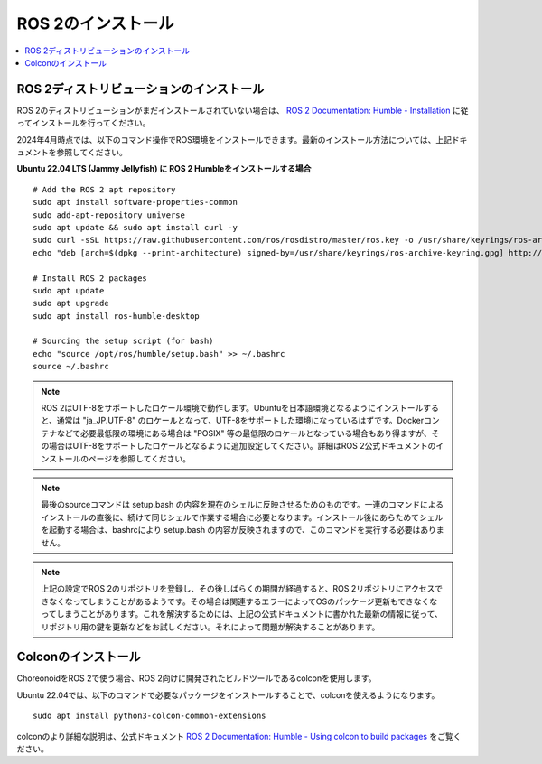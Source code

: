 ROS 2のインストール
=================

.. contents::
   :local:

.. highlight:: sh

ROS 2ディストリビューションのインストール
---------------------------------------

ROS 2のディストリビューションがまだインストールされていない場合は、 `ROS 2 Documentation: Humble - Installation <https://docs.ros.org/en/humble/Installation.html>`_ に従ってインストールを行ってください。

2024年4月時点では、以下のコマンド操作でROS環境をインストールできます。最新のインストール方法については、上記ドキュメントを参照してください。

.. http://wiki.ros.org/noetic/Installation/Ubuntu

**Ubuntu 22.04 LTS (Jammy Jellyfish) に ROS 2 Humbleをインストールする場合** ::

  # Add the ROS 2 apt repository
  sudo apt install software-properties-common
  sudo add-apt-repository universe
  sudo apt update && sudo apt install curl -y
  sudo curl -sSL https://raw.githubusercontent.com/ros/rosdistro/master/ros.key -o /usr/share/keyrings/ros-archive-keyring.gpg
  echo "deb [arch=$(dpkg --print-architecture) signed-by=/usr/share/keyrings/ros-archive-keyring.gpg] http://packages.ros.org/ros2/ubuntu $(. /etc/os-release && echo $UBUNTU_CODENAME) main" | sudo tee /etc/apt/sources.list.d/ros2.list > /dev/null
  
  # Install ROS 2 packages
  sudo apt update
  sudo apt upgrade
  sudo apt install ros-humble-desktop

  # Sourcing the setup script (for bash)
  echo "source /opt/ros/humble/setup.bash" >> ~/.bashrc
  source ~/.bashrc

.. note:: ROS 2はUTF-8をサポートしたロケール環境で動作します。Ubuntuを日本語環境となるようにインストールすると、通常は "ja_JP.UTF-8" のロケールとなって、UTF-8をサポートした環境になっているはずです。Dockerコンテナなどで必要最低限の環境にある場合は "POSIX" 等の最低限のロケールとなっている場合もあり得ますが、その場合はUTF-8をサポートしたロケールとなるように追加設定してください。詳細はROS 2公式ドキュメントのインストールのページを参照してください。

.. note:: 最後のsourceコマンドは setup.bash の内容を現在のシェルに反映させるためのものです。一連のコマンドによるインストールの直後に、続けて同じシェルで作業する場合に必要となります。インストール後にあらためてシェルを起動する場合は、bashrcにより setup.bash の内容が反映されますので、このコマンドを実行する必要はありません。

.. note:: 上記の設定でROS 2のリポジトリを登録し、その後しばらくの期間が経過すると、ROS 2リポジトリにアクセスできなくなってしまうことがあるようです。その場合は関連するエラーによってOSのパッケージ更新もできなくなってしまうことがあります。これを解決するためには、上記の公式ドキュメントに書かれた最新の情報に従って、リポジトリ用の鍵を更新などをお試しください。それによって問題が解決することがあります。


Colconのインストール
--------------------------

ChoreonoidをROS 2で使う場合、ROS 2向けに開発されたビルドツールであるcolconを使用します。

Ubuntu 22.04では、以下のコマンドで必要なパッケージをインストールすることで、colconを使えるようになります。 ::

   sudo apt install python3-colcon-common-extensions

colconのより詳細な説明は、公式ドキュメント `ROS 2 Documentation: Humble - Using colcon to build packages <https://docs.ros.org/en/humble/Tutorials/Beginner-Client-Libraries/Colcon-Tutorial.html>`_ をご覧ください。
